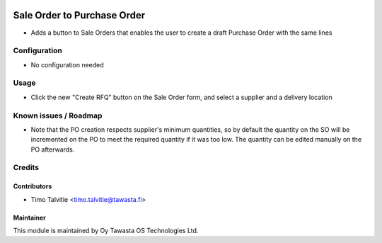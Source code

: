 .. image:: https://img.shields.io/badge/licence-AGPL--3-blue.svg
   :target: http://www.gnu.org/licenses/agpl-3.0-standalone.html
   :alt: License: AGPL-3

============================
Sale Order to Purchase Order
============================

* Adds a button to Sale Orders that enables the user to create a draft Purchase
  Order with the same lines

Configuration
=============
* No configuration needed

Usage
=====
* Click the new "Create RFQ" button on the Sale Order form, and select a
  supplier and a delivery location

Known issues / Roadmap
======================
* Note that the PO creation respects supplier's minimum quantities, so by
  default the quantity on the SO will be incremented on the PO to meet the
  required  quantity if it was too low. The quantity can be edited manually on
  the PO afterwards.

Credits
=======

Contributors
------------
* Timo Talvitie <timo.talvitie@tawasta.fi>

Maintainer
----------

.. image:: http://tawasta.fi/templates/tawastrap/images/logo.png
   :alt: Oy Tawasta OS Technologies Ltd.
   :target: http://tawasta.fi/

This module is maintained by Oy Tawasta OS Technologies Ltd.
